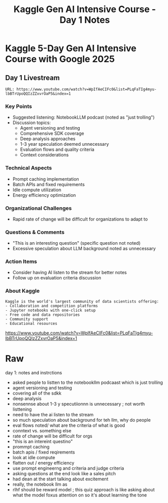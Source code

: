 #+TITLE: Kaggle Gen AI Intensive Course - Day 1 Notes
#+AUTHOR: 
#+DATE: 
#+OPTIONS: toc:nil num:nil
#+PROPERTY: header-args :mkdirp yes :tangle yes

* Kaggle 5-Day Gen AI Intensive Course with Google 2025
** Day 1 Livestream
#+BEGIN_SRC 
URL: https://www.youtube.com/watch?v=WpIfAeCIFc0&list=PLqFaTIg4myu-lbBTrUpoQQIzZZxvrOaP5&index=1
#+END_SRC

*** Key Points
- Suggested listening: NotebookLLM podcast (noted as "just trolling")
- Discussion topics:
  + Agent versioning and testing
  + Comprehensive SDK coverage 
  + Deep analysis approaches
  + 1-3 year speculation deemed unnecessary
  + Evaluation flows and quality criteria
  + Context considerations

*** Technical Aspects
- Prompt caching implementation
- Batch APIs and fixed requirements
- Idle compute utilization
- Energy efficiency optimization

*** Organizational Challenges
- Rapid rate of change will be difficult for organizations to adapt to

*** Questions & Comments
- "This is an interesting question" (specific question not noted)
- Excessive speculation about LLM background noted as unnecessary

*** Action Items
- Consider having AI listen to the stream for better notes
- Follow up on evaluation criteria discussion

*** About Kaggle
#+BEGIN_SRC 
Kaggle is the world's largest community of data scientists offering:
- Collaboration and competition platforms
- Jupyter notebooks with one-click setup
- Free code and data repositories
- Community support
- Educational resources
#+END_SRC

#+BEGIN_COMMENT
These notes were automatically formatted and organized from raw stream notes.
#+END_COMMENT

https://www.youtube.com/watch?v=WpIfAeCIFc0&list=PLqFaTIg4myu-lbBTrUpoQQIzZZxvrOaP5&index=1

* Raw


day 1: notes and instrctions 

- asked people to listten to the notebookllm podcaast which is just trolling 
- agent versioning and testing 
- covering all of the sdkk
- deep analysis 
- nonsennse about 1-3 y specutiionnn is unnecessary ; not worth listtening 
- need to have the ai listen to the stream 
- so much speculation about background for teh llm, why do people 
- eval flows noted/ what are the criteria of what is good 
- conntext vs. something else 
- rate of change will be difficult for orgs
- "this is an intereint questino" 
- prommpt caching 
- batch apis / fixed reqirements 
- look at idle compute 
- flatten out / energy efficiency 
- use prompt engineerng and criteria and judge criteria
- asking questions at the end look like a sales pitch 
- had dean at the start talking about excitement
- really, the notebook llm as 
- rlhf should be reward model ; this quiz approach is like asking about what the model foxus attention on so it's about learning the tone 
